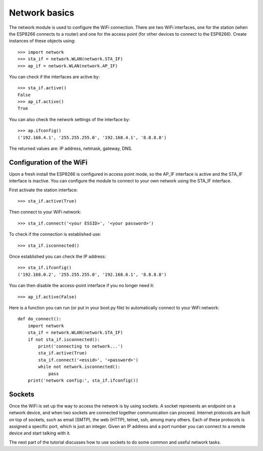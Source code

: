 Network basics
==============

The network module is used to configure the WiFi connection.  There are two WiFi
interfaces, one for the station (when the ESP8266 connects to a router) and one
for the access point (for other devices to connect to the ESP8266).  Create
instances of these objects using::

    >>> import network
    >>> sta_if = network.WLAN(network.STA_IF)
    >>> ap_if = network.WLAN(network.AP_IF)

You can check if the interfaces are active by::

    >>> sta_if.active()
    False
    >>> ap_if.active()
    True

You can also check the network settings of the interface by::

    >>> ap.ifconfig()
    ('192.168.4.1', '255.255.255.0', '192.168.4.1', '8.8.8.8')

The returned values are: IP address, netmask, gateway, DNS.

Configuration of the WiFi
-------------------------

Upon a fresh install the ESP8266 is configured in access point mode, so the
AP_IF interface is active and the STA_IF interface is inactive.  You can
configure the module to connect to your own network using the STA_IF interface.

First activate the station interface::

    >>> sta_if.active(True)

Then connect to your WiFi network::

    >>> sta_if.connect('<your ESSID>', '<your password>')

To check if the connection is established use::

    >>> sta_if.isconnected()

Once established you can check the IP address::

    >>> sta_if.ifconfig()
    ('192.168.0.2', '255.255.255.0', '192.168.0.1', '8.8.8.8')

You can then disable the access-point interface if you no longer need it::

    >>> ap_if.active(False)

Here is a function you can run (or put in your boot.py file) to automatically
connect to your WiFi network::

    def do_connect():
        import network
        sta_if = network.WLAN(network.STA_IF)
        if not sta_if.isconnected():
            print('connecting to network...')
            sta_if.active(True)
            sta_if.connect('<essid>', '<password>')
            while not network.isconnected():
                pass
        print('network config:', sta_if.ifconfig())

Sockets
-------

Once the WiFi is set up the way to access the network is by using sockets.
A socket represents an endpoint on a network device, and when two sockets are
connected together communication can proceed.
Internet protocols are built on top of sockets, such as email (SMTP), the web
(HTTP), telnet, ssh, among many others.  Each of these protocols is assigned
a specific port, which is just an integer.  Given an IP address and a port
number you can connect to a remote device and start talking with it.

The next part of the tutorial discusses how to use sockets to do some common
and useful network tasks.
